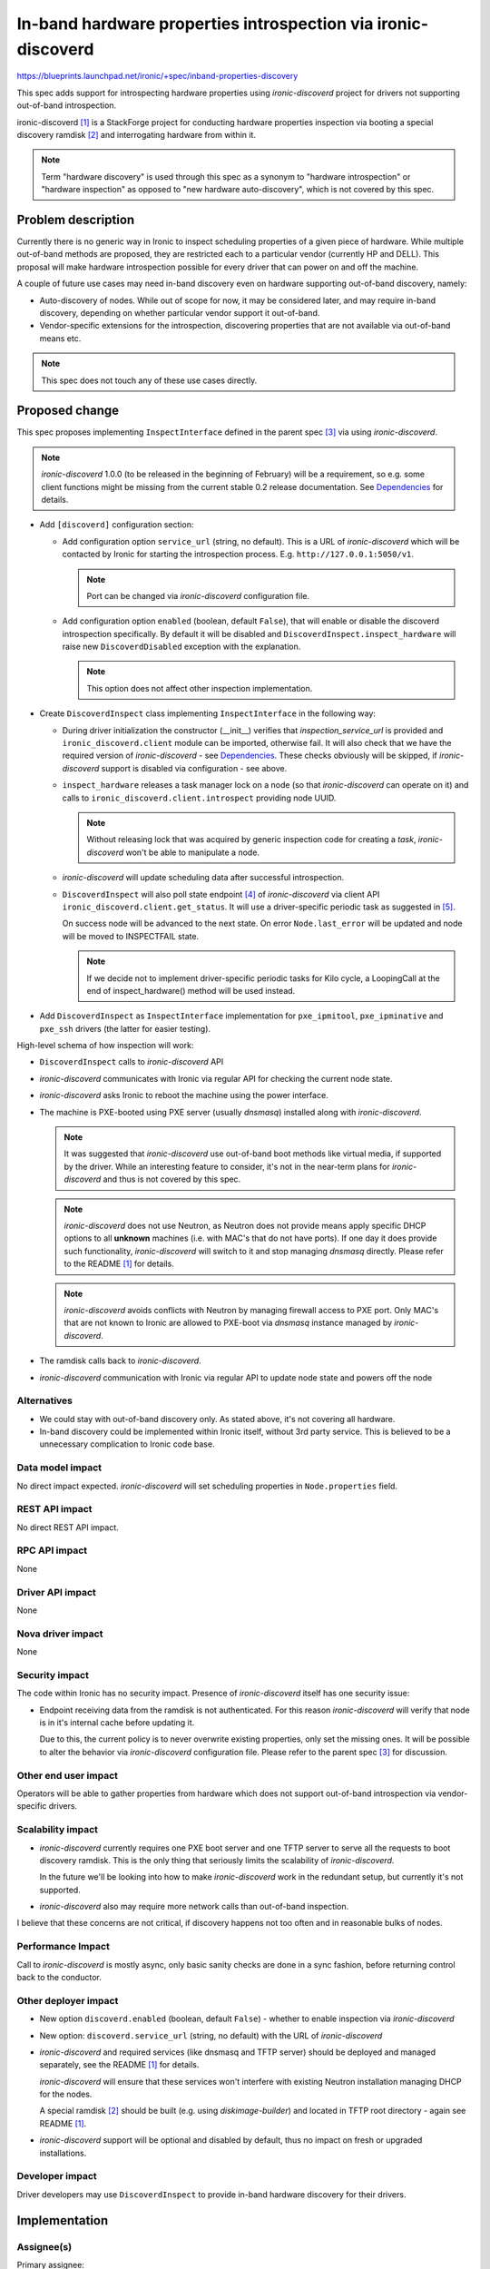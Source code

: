 ..
 This work is licensed under a Creative Commons Attribution 3.0 Unported
 License.

 http://creativecommons.org/licenses/by/3.0/legalcode

==============================================================
In-band hardware properties introspection via ironic-discoverd
==============================================================

https://blueprints.launchpad.net/ironic/+spec/inband-properties-discovery

This spec adds support for introspecting hardware properties using
*ironic-discoverd* project for drivers not supporting out-of-band
introspection.

ironic-discoverd [1]_ is a StackForge project for conducting hardware
properties inspection via booting a special discovery ramdisk [2]_ and
interrogating hardware from within it.

.. note::
    Term "hardware discovery" is used through this spec as a synonym to
    "hardware introspection" or "hardware inspection" as opposed to "new
    hardware auto-discovery", which is not covered by this spec.

Problem description
===================

Currently there is no generic way in Ironic to inspect scheduling properties
of a given piece of hardware. While multiple out-of-band methods are proposed,
they are restricted each to a particular vendor (currently HP and DELL). This
proposal will make hardware introspection possible for every driver that can
power on and off the machine.

A couple of future use cases may need in-band discovery even on hardware
supporting out-of-band discovery, namely:

* Auto-discovery of nodes. While out of scope for now, it may be considered
  later, and may require in-band discovery, depending on whether particular
  vendor support it out-of-band.

* Vendor-specific extensions for the introspection, discovering properties
  that are not available via out-of-band means etc.

.. note::
    This spec does not touch any of these use cases directly.

Proposed change
===============

This spec proposes implementing ``InspectInterface`` defined in the
parent spec [3]_ via using *ironic-discoverd*.

.. note::
    *ironic-discoverd* 1.0.0 (to be released in the beginning of February)
    will be a requirement, so e.g. some client functions might be
    missing from the current stable 0.2 release documentation.
    See Dependencies_ for details.

* Add ``[discoverd]`` configuration section:

  * Add configuration option ``service_url`` (string, no default).
    This is a URL of *ironic-discoverd* which will be
    contacted by Ironic for starting the introspection process.
    E.g. ``http://127.0.0.1:5050/v1``.

    .. note::
      Port can be changed via *ironic-discoverd* configuration file.

  * Add configuration option ``enabled`` (boolean, default ``False``),
    that will enable or disable the discoverd introspection specifically.
    By default it will be disabled and ``DiscoverdInspect.inspect_hardware``
    will raise new ``DiscoverdDisabled`` exception with the explanation.

    .. note::
      This option does not affect other inspection implementation.

* Create ``DiscoverdInspect`` class implementing ``InspectInterface``
  in the following way:

  * During driver initialization the constructor (__init__) verifies that
    *inspection_service_url* is provided and ``ironic_discoverd.client``
    module can be imported, otherwise fail.
    It will also check that we have the required version of *ironic-discoverd*
    - see Dependencies_.
    These checks obviously will be skipped, if *ironic-discoverd* support is
    disabled via configuration - see above.

  * ``inspect_hardware`` releases a task manager lock on a node
    (so that *ironic-discoverd* can operate on it) and calls to
    ``ironic_discoverd.client.introspect`` providing node UUID.

    .. note::
        Without releasing lock that was acquired by generic inspection code
        for creating a *task*, *ironic-discoverd* won't be able to manipulate
        a node.

  * *ironic-discoverd* will update scheduling data after successful
    introspection.

  * ``DiscoverdInspect`` will also poll state endpoint [4]_ of
    *ironic-discoverd* via client API ``ironic_discoverd.client.get_status``.
    It will use a driver-specific periodic task as suggested in [5]_.

    On success node will be advanced to the next state.
    On error ``Node.last_error`` will be updated and node will be moved
    to INSPECTFAIL state.

    .. note::
        If we decide not to implement driver-specific periodic tasks for Kilo
        cycle, a LoopingCall at the end of inspect_hardware() method will be
        used instead.

* Add ``DiscoverdInspect`` as ``InspectInterface`` implementation for
  ``pxe_ipmitool``, ``pxe_ipminative`` and ``pxe_ssh`` drivers (the latter for
  easier testing).

High-level schema of how inspection will work:

* ``DiscoverdInspect`` calls to *ironic-discoverd* API

* *ironic-discoverd* communicates with Ironic via regular API for checking
  the current node state.

* *ironic-discoverd* asks Ironic to reboot the machine using the power
  interface.

* The machine is PXE-booted using PXE server (usually *dnsmasq*) installed
  along with *ironic-discoverd*.

  .. note::
    It was suggested that *ironic-discoverd* use out-of-band boot methods like
    virtual media, if supported by the driver. While an interesting feature to
    consider, it's not in the near-term plans for *ironic-discoverd* and thus
    is not covered by this spec.

  .. note::
    *ironic-discoverd* does not use Neutron, as Neutron does not provide means
    apply specific DHCP options to all **unknown** machines
    (i.e. with MAC's that do not have ports). If one day it does provide such
    functionality, *ironic-discoverd* will switch to it and stop managing
    *dnsmasq* directly. Please refer to the README [1]_ for details.

  .. note::
    *ironic-discoverd* avoids conflicts with Neutron by managing firewall
    access to PXE port. Only MAC's that are not known to Ironic are allowed to
    PXE-boot via *dnsmasq* instance managed by *ironic-discoverd*.

* The ramdisk calls back to *ironic-discoverd*.

* *ironic-discoverd* communication with Ironic via regular API to update node
  state and powers off the node

Alternatives
------------

* We could stay with out-of-band discovery only. As stated above, it's not
  covering all hardware.

* In-band discovery could be implemented within Ironic itself, without 3rd
  party service. This is believed to be a unnecessary complication to Ironic
  code base.

Data model impact
-----------------

No direct impact expected. *ironic-discoverd* will set scheduling
properties in ``Node.properties`` field.

REST API impact
---------------

No direct REST API impact.

RPC API impact
--------------

None

Driver API impact
-----------------

None

Nova driver impact
------------------

None

Security impact
---------------

The code within Ironic has no security impact.
Presence of *ironic-discoverd* itself has one security issue:

* Endpoint receiving data from the ramdisk is not authenticated. For this
  reason *ironic-discoverd* will verify that node is in it's internal cache
  before updating it.

  Due to this, the current policy is to never overwrite existing properties,
  only set the missing ones. It will be possible to alter the behavior via
  *ironic-discoverd* configuration file. Please refer to the parent spec [3]_
  for discussion.

Other end user impact
---------------------

Operators will be able to gather properties from hardware which does not
support out-of-band introspection via vendor-specific drivers.

Scalability impact
------------------

* *ironic-discoverd* currently requires one PXE boot server and one TFTP
  server to serve all the requests to boot discovery ramdisk.
  This is the only thing that seriously limits the scalability
  of *ironic-discoverd*.

  In the future we'll be looking into how to make *ironic-discoverd* work in
  the redundant setup, but currently it's not supported.

* *ironic-discoverd* also may require more network calls than out-of-band
  inspection.

I believe that these concerns are not critical, if discovery happens not too
often and in reasonable bulks of nodes.

Performance Impact
------------------

Call to *ironic-discoverd* is mostly async, only basic sanity checks are done
in a sync fashion, before returning control back to the conductor.

Other deployer impact
---------------------

* New option ``discoverd.enabled`` (boolean, default ``False``) -
  whether to enable inspection via *ironic-discoverd*

* New option: ``discoverd.service_url`` (string, no default) with
  the URL of *ironic-discoverd*

* *ironic-discoverd* and required services (like dnsmasq and TFTP server)
  should be deployed and managed separately, see the README [1]_ for details.

  *ironic-discoverd* will ensure that these services won't interfere with
  existing Neutron installation managing DHCP for the nodes.

  A special ramdisk [2]_ should be built (e.g. using *diskimage-builder*)
  and located in TFTP root directory - again see README [1]_.

* *ironic-discoverd* support will be optional and disabled by default, thus no
  impact on fresh or upgraded installations.

Developer impact
----------------

Driver developers may use ``DiscoverdInspect`` to provide in-band
hardware discovery for their drivers.

Implementation
==============

Assignee(s)
-----------

Primary assignee:
  Dmitry Tantsur, LP: divius, IRC: dtantsur

Work Items
----------

* Add new configuration options.

* Implement ``DiscoverdInspect`` interface.

Dependencies
============

* Generic bits for the discovery [3]_

* *ironic-discoverd* package should be installed from PyPI or RDO to enable
  this feature. Version 1.0.0 [6]_ (to be released in the beginning of
  February) will be a requirement for the new interface.
  Drivers using it will refuse to load without it, if ``discoverd.enabled`` is
  set to true.

* Driver-specific periodic task as specified in [5]_ is suggested for use.
  If that spec is not accepted, we'll fall back to using a looping call
  instead.

Testing
=======

* Unit testing with mocking ``ironic_discoverd.client`` for now

* As a follow-up I hope to add support for *ironic-discoverd* to devstack and
  then have a functional test. This however will consume much time and depends
  on the functional testing discussions going on.

  As stated above, *ironic-discoverd* will be disabled by default.

Upgrades and Backwards Compatibility
====================================

None

Documentation Impact
====================

It should be documented how to enable in-band inspection within Ironic.
The documentation should point to *ironic-discoverd* README for the
installation instruction.

References
==========

.. [1] *ironic-discoverd*: https://pypi.python.org/pypi/ironic-discoverd

.. [2] Reference ramdisk: http://bit.ly/1yD9nnq

.. [3] Parent spec: https://review.openstack.org/#/c/100951/

.. [4] *ironic-discoverd* status API blueprint:
        https://blueprints.launchpad.net/ironic-discoverd/+spec/get-status-api

.. [5] Driver-specific periodic tasks spec:
       https://review.openstack.org/#/c/135589

.. [6] *ironic-discoverd* 1.0.0 release status:
       https://bugs.launchpad.net/ironic-discoverd/+milestone/1.0.0
